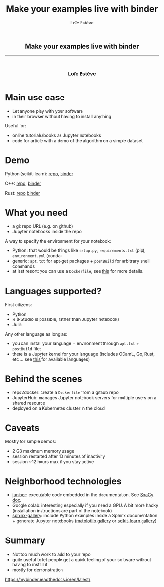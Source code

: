 #+OPTIONS: num:nil toc:nil
#+REVEAL_TRANS: none
#+REVEAL_THEME: black
#+OPTIONS: reveal_width:1600 reveal_height:900
#+REVEAL_ROOT: https://cdn.jsdelivr.net/npm/reveal.js@3.7.0
#+REVEAL_PLUGINS: (markdown notes highlight)
#+OPTIONS: reveal_history:t reveal_title_slide:nil
#+REVEAL_EXTRA_CSS: ./custom.css
#+Title: Make your examples live with binder
#+Author: Loïc Estève
# #+Email: Email Address or Twitter Handle

* 

#+BEGIN_EXPORT html
<h2 style="text-align: center">Make your examples live with binder</h2>

<hr>

<h3 style="text-align: center; margin-left: 0; margin-top: 50px">
Loïc Estève
</h3>

<div style="text-align: center; margin-top: 50px">
  <img src="img/inria.png" alt="Inria" height="120px"/>
</div>
#+END_EXPORT

* Main use case

- Let anyone play with your software
- in their browser without having to install anything

#+BEGIN_EXPORT html
<div class="fragment">
#+END_EXPORT 

Useful for:
- online tutorials/books as Jupyter notebooks
- code for article with a demo of the algorithm on a simple dataset
* Demo

Python (scikit-learn): [[https://github.com/amueller/introduction_to_ml_with_python][repo]], [[https://mybinder.org/v2/gh/amueller/introduction_to_ml_with_python/master?urlpath=lab][binder]]

C++: [[https://github.com/QuantStack/xtensor][repo]], [[https://mybinder.org/v2/gh/QuantStack/xtensor/stable?filepath=notebooks/xtensor.ipynb][binder]]

Rust: [[https://github.com/google/evcxr][repo]] [[https://mybinder.org/v2/gh/google/evcxr/master?filepath=evcxr_jupyter%252Fsamples%252Fevcxr_jupyter_tour.ipynb][binder]] 
* What you need

- a git repo URL (e.g. on github)
- Jupyter notebooks inside the repo

#+BEGIN_EXPORT html
<div class="fragment">
#+END_EXPORT 

A way to specify the environment for your notebook:
- Python: that would be things like ~setup.py~, ~requirements.txt~ (pip),
  ~environment.yml~ (conda)
- generic: ~apt.txt~ for apt-get packages + ~postBuild~ for arbitrary shell commands
- at last resort: you can use a ~Dockerfile~, see [[https://mybinder.readthedocs.io/en/latest/tutorials/dockerfile.html][this]] for more details.

* Languages supported?

First citizens:
- Python
- R (RStudio is possible, rather than Jupyter notebook)
- Julia

#+BEGIN_EXPORT html
<div class="fragment">
#+END_EXPORT 

Any other language as long as:
- you can install your language + environment through ~apt.txt~ + ~postBuild~ files
- there is a Jupyter kernel for your language (includes OCamL, Go, Rust, etc
  ... see [[https://github.com/jupyter/jupyter/wiki/Jupyter-kernels][this]] for available languages)

* Behind the scenes

- repo2docker: create a ~Dockerfile~ from a github repo
- JupyterHub: manages Jupyter notebook servers for multiple users on a shared resource
- deployed on a Kubernetes cluster in the cloud

* Caveats

Mostly for simple demos:
- 2 GB maximum memory usage
- session restarted after 10 minutes of inactivity
- session ~12 hours max if you stay active 
* Neighborhood technologies 

- [[https://github.com/ines/juniper][juniper]]: executable code embedded in the documentation. See [[https://spacy.io/][SpaCy doc]].
- Google colab: interesting especially if you need a GPU. A bit
  more hacky (installation instructions are part of the notebook)
- [[https://github.com/sphinx-gallery/sphinx-gallery][sphinx-gallery]]: include Python examples inside a Sphinx documentation + 
  generate Jupyter notebooks ([[https://matplotlib.org/gallery.html][matplotlib gallery]] or [[https://scikit-learn.org/stable/auto_examples/index.html][scikit-learn gallery]])

* Summary
- Not too much work to add to your repo
- quite useful to let people get a quick feeling of your software without
  having to install it
- mostly for demonstration

https://mybinder.readthedocs.io/en/latest/ 
